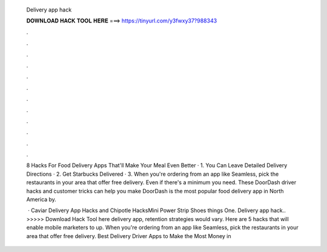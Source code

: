   Delivery app hack
  
  
  
  𝐃𝐎𝐖𝐍𝐋𝐎𝐀𝐃 𝐇𝐀𝐂𝐊 𝐓𝐎𝐎𝐋 𝐇𝐄𝐑𝐄 ===> https://tinyurl.com/y3fwxy37?988343
  
  
  
  .
  
  
  
  .
  
  
  
  .
  
  
  
  .
  
  
  
  .
  
  
  
  .
  
  
  
  .
  
  
  
  .
  
  
  
  .
  
  
  
  .
  
  
  
  .
  
  
  
  .
  
  8 Hacks For Food Delivery Apps That'll Make Your Meal Even Better · 1. You Can Leave Detailed Delivery Directions · 2. Get Starbucks Delivered · 3. When you're ordering from an app like Seamless, pick the restaurants in your area that offer free delivery. Even if there's a minimum you need. These DoorDash driver hacks and customer tricks can help you make DoorDash is the most popular food delivery app in North America by.
  
   · Caviar Delivery App Hacks and Chipotle HacksMini Power Strip Shoes things  One. Delivery app hack.. >>>>> Download Hack Tool here delivery app, retention strategies would vary. Here are 5 hacks that will enable mobile marketers to up. When you're ordering from an app like Seamless, pick the restaurants in your area that offer free delivery. Best Delivery Driver Apps to Make the Most Money in 
